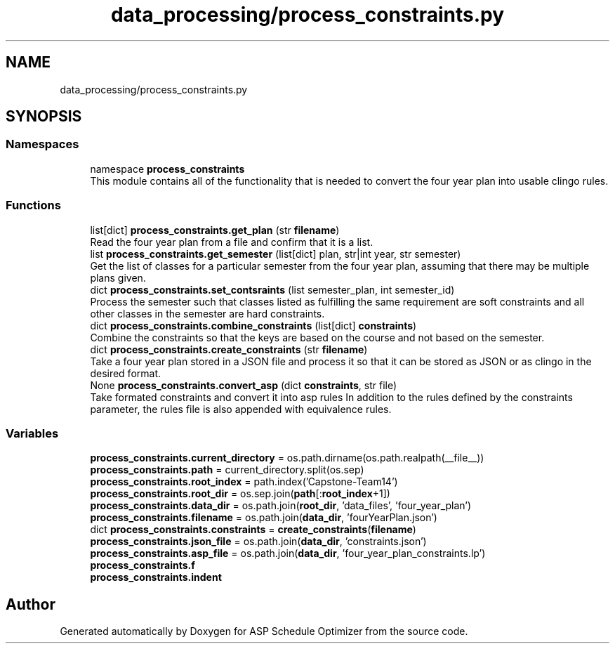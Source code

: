 .TH "data_processing/process_constraints.py" 3 "Version 3" "ASP Schedule Optimizer" \" -*- nroff -*-
.ad l
.nh
.SH NAME
data_processing/process_constraints.py
.SH SYNOPSIS
.br
.PP
.SS "Namespaces"

.in +1c
.ti -1c
.RI "namespace \fBprocess_constraints\fP"
.br
.RI "This module contains all of the functionality that is needed to convert the four year plan into usable clingo rules\&. "
.in -1c
.SS "Functions"

.in +1c
.ti -1c
.RI "list[dict] \fBprocess_constraints\&.get_plan\fP (str \fBfilename\fP)"
.br
.RI "Read the four year plan from a file and confirm that it is a list\&. "
.ti -1c
.RI "list \fBprocess_constraints\&.get_semester\fP (list[dict] plan, str|int year, str semester)"
.br
.RI "Get the list of classes for a particular semester from the four year plan, assuming that there may be multiple plans given\&. "
.ti -1c
.RI "dict \fBprocess_constraints\&.set_contsraints\fP (list semester_plan, int semester_id)"
.br
.RI "Process the semester such that classes listed as fulfilling the same requirement are soft constraints and all other classes in the semester are hard constraints\&. "
.ti -1c
.RI "dict \fBprocess_constraints\&.combine_constraints\fP (list[dict] \fBconstraints\fP)"
.br
.RI "Combine the constraints so that the keys are based on the course and not based on the semester\&. "
.ti -1c
.RI "dict \fBprocess_constraints\&.create_constraints\fP (str \fBfilename\fP)"
.br
.RI "Take a four year plan stored in a JSON file and process it so that it can be stored as JSON or as clingo in the desired format\&. "
.ti -1c
.RI "None \fBprocess_constraints\&.convert_asp\fP (dict \fBconstraints\fP, str file)"
.br
.RI "Take formated constraints and convert it into asp rules In addition to the rules defined by the constraints parameter, the rules file is also appended with equivalence rules\&. "
.in -1c
.SS "Variables"

.in +1c
.ti -1c
.RI "\fBprocess_constraints\&.current_directory\fP = os\&.path\&.dirname(os\&.path\&.realpath(__file__))"
.br
.ti -1c
.RI "\fBprocess_constraints\&.path\fP = current_directory\&.split(os\&.sep)"
.br
.ti -1c
.RI "\fBprocess_constraints\&.root_index\fP = path\&.index('Capstone\-Team14')"
.br
.ti -1c
.RI "\fBprocess_constraints\&.root_dir\fP = os\&.sep\&.join(\fBpath\fP[:\fBroot_index\fP+1])"
.br
.ti -1c
.RI "\fBprocess_constraints\&.data_dir\fP = os\&.path\&.join(\fBroot_dir\fP, 'data_files', 'four_year_plan')"
.br
.ti -1c
.RI "\fBprocess_constraints\&.filename\fP = os\&.path\&.join(\fBdata_dir\fP, 'fourYearPlan\&.json')"
.br
.ti -1c
.RI "dict \fBprocess_constraints\&.constraints\fP = \fBcreate_constraints\fP(\fBfilename\fP)"
.br
.ti -1c
.RI "\fBprocess_constraints\&.json_file\fP = os\&.path\&.join(\fBdata_dir\fP, 'constraints\&.json')"
.br
.ti -1c
.RI "\fBprocess_constraints\&.asp_file\fP = os\&.path\&.join(\fBdata_dir\fP, 'four_year_plan_constraints\&.lp')"
.br
.ti -1c
.RI "\fBprocess_constraints\&.f\fP"
.br
.ti -1c
.RI "\fBprocess_constraints\&.indent\fP"
.br
.in -1c
.SH "Author"
.PP 
Generated automatically by Doxygen for ASP Schedule Optimizer from the source code\&.
